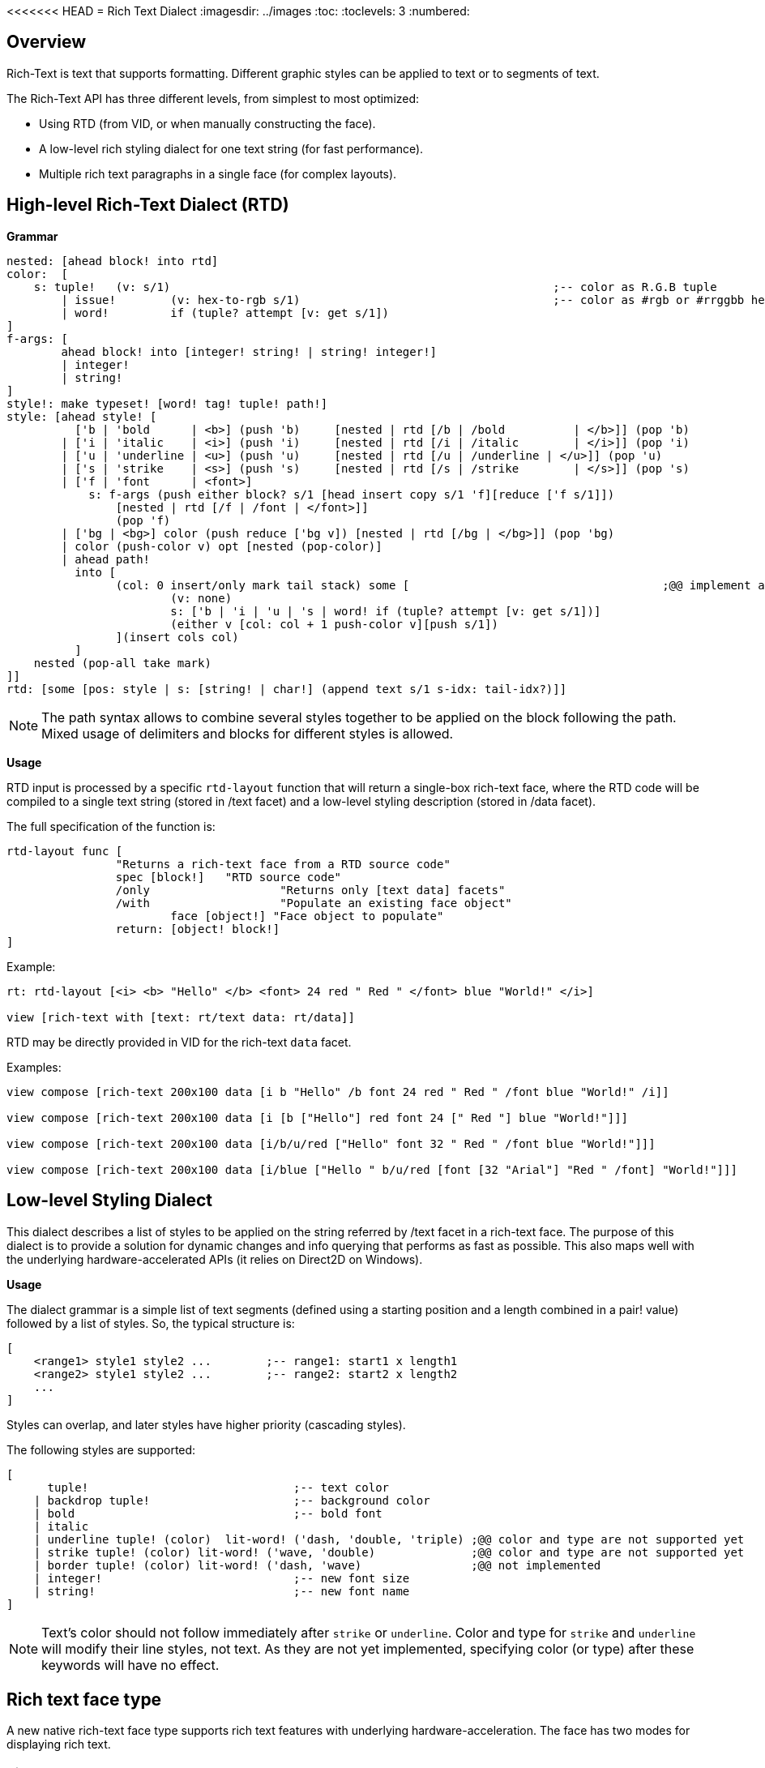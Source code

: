 <<<<<<< HEAD
= Rich Text Dialect
:imagesdir: ../images
:toc:
:toclevels: 3
:numbered:

== Overview

Rich-Text is text that supports formatting. Different graphic styles can be applied to text or to segments of text.

The Rich-Text API has three different levels, from simplest to most optimized:

* Using RTD (from VID, or when manually constructing the face).
* A low-level rich styling dialect for one text string (for fast performance).
* Multiple rich text paragraphs in a single face (for complex layouts).

== High-level Rich-Text Dialect (RTD)

*Grammar* 

```red
nested: [ahead block! into rtd]
color:  [
    s: tuple!	(v: s/1)							;-- color as R.G.B tuple
	| issue!	(v: hex-to-rgb s/1)					;-- color as #rgb or #rrggbb hex value
	| word! 	if (tuple? attempt [v: get s/1])
]
f-args: [
	ahead block! into [integer! string! | string! integer!]
	| integer!
	| string!
]
style!: make typeset! [word! tag! tuple! path!]
style: [ahead style! [
	  ['b | 'bold      | <b>] (push 'b)	[nested | rtd [/b | /bold 	   | </b>]] (pop 'b)
	| ['i | 'italic    | <i>] (push 'i)	[nested | rtd [/i | /italic	   | </i>]] (pop 'i)
	| ['u | 'underline | <u>] (push 'u)	[nested | rtd [/u | /underline | </u>]] (pop 'u)
	| ['s | 'strike    | <s>] (push 's)	[nested | rtd [/s | /strike	   | </s>]] (pop 's)
	| ['f | 'font      | <font>]
	    s: f-args (push either block? s/1 [head insert copy s/1 'f][reduce ['f s/1]]) 
		[nested | rtd [/f | /font | </font>]]
		(pop 'f)
	| ['bg | <bg>] color (push reduce ['bg v]) [nested | rtd [/bg | </bg>]] (pop 'bg)
	| color (push-color v) opt [nested (pop-color)]
	| ahead path!
	  into [
		(col: 0 insert/only mark tail stack) some [					;@@ implement any-single
			(v: none)
			s: ['b | 'i | 'u | 's | word! if (tuple? attempt [v: get s/1])]
			(either v [col: col + 1 push-color v][push s/1])
		](insert cols col)
	  ]
    nested (pop-all take mark)
]]
rtd: [some [pos: style | s: [string! | char!] (append text s/1 s-idx: tail-idx?)]]
```

[NOTE]
====
The path syntax allows to combine several styles together to be applied on the block following the path.
Mixed usage of delimiters and blocks for different styles is allowed.
====

*Usage*

RTD input is processed by a specific `rtd-layout` function that will return a single-box rich-text face, where the RTD code will be compiled to a single text string (stored in /text facet) and a low-level styling description (stored in /data facet). 

The full specification of the function is:

```red
rtd-layout func [
		"Returns a rich-text face from a RTD source code"
		spec [block!]	"RTD source code"
		/only			"Returns only [text data] facets"
		/with			"Populate an existing face object"
			face [object!] "Face object to populate"
		return: [object! block!]
]
```

Example:

```red
rt: rtd-layout [<i> <b> "Hello" </b> <font> 24 red " Red " </font> blue "World!" </i>]

view [rich-text with [text: rt/text data: rt/data]]
```

RTD may be directly provided in VID for the rich-text `data` facet.

Examples:

```red
view compose [rich-text 200x100 data [i b "Hello" /b font 24 red " Red " /font blue "World!" /i]]

view compose [rich-text 200x100 data [i [b ["Hello"] red font 24 [" Red "] blue "World!"]]]

view compose [rich-text 200x100 data [i/b/u/red ["Hello" font 32 " Red " /font blue "World!"]]]

view compose [rich-text 200x100 data [i/blue ["Hello " b/u/red [font [32 "Arial"] "Red " /font] "World!"]]]
```

== Low-level Styling Dialect

This dialect describes a list of styles to be applied on the string referred by /text facet in a rich-text face. The purpose of this dialect is to provide a solution for dynamic changes and info querying that performs as fast as possible. This also maps well with the underlying hardware-accelerated APIs (it relies on Direct2D on Windows).

*Usage*

The dialect grammar is a simple list of text segments (defined using a starting position and a length combined in a pair! value) followed by a list of styles. So, the typical structure is:

```red
[
    <range1> style1 style2 ...        ;-- range1: start1 x length1
    <range2> style1 style2 ...        ;-- range2: start2 x length2
    ...
]
```

Styles can overlap, and later styles have higher priority (cascading styles).

The following styles are supported:

```red
[
      tuple!                              ;-- text color
    | backdrop tuple!                     ;-- background color
    | bold                                ;-- bold font
    | italic
    | underline tuple! (color)  lit-word! ('dash, 'double, 'triple) ;@@ color and type are not supported yet
    | strike tuple! (color) lit-word! ('wave, 'double)              ;@@ color and type are not supported yet
    | border tuple! (color) lit-word! ('dash, 'wave)                ;@@ not implemented
    | integer!                            ;-- new font size
    | string!                             ;-- new font name
]
```
[NOTE]
====
Text's color should not follow immediately after `strike` or `underline`. Color and type for `strike` and `underline` will modify their line styles, not text. As they are not yet implemented, specifying color (or type) after these keywords will have no effect.
====

== Rich text face type

A new native rich-text face type supports rich text features with underlying hardware-acceleration. The face has two modes for displaying rich text.

=== Single-box mode

The whole face area is used for displaying the rich text, starting at upper left corner, using the following specific facets:

* /data (block!): a block of low-level styling dialect instructions to be applied on text facet.
* /text (string!): a text string to be displayed using the /data facet styles description.

Draw facet can still be used and it will be rendered on top of the rich text display.

Examples:

```red
view [
    rich-text with [
        text: "Hello Red World!" 
        data: [1x17 0.0.255 italic 7x3 255.0.0 bold 24 underline]
    ]
]
view [
    rich-text "Hello Red World!" 
    with [data: [1x17 0.0.255 italic 7x3 255.0.0 bold 24 underline]]
]
```

=== Multi-box mode

In this mode, an arbitrary number of rich text areas can be displayed inside the same rich-text face. In order to achieve that, each rich text area is specified using the text keyword in Draw dialect.

Specific facets:

* /draw (block!): a block of text instructions, eventually mixed with regular Draw instructions.
* /text (none!): this facet must be set to none in order to enable this mode.

*Draw extension*

```
text <pos> <text>

<pos>  : a pair! value indicating the upper left corner of the text-box.
<text> : a string, or a rich-text face object with a rich-text description in single-box
```

Example:

```red
view compose/deep [
    rich-text 200x200 draw [
        text 10x10 (rt1: rtd-layout ["Some^/" b "text^/" /b "here"] rt1/size: 50x80 rt1)
        text 100x90 (rt2: rtd-layout [red "Other^/" b "text^/" /b "there"] rt1/size: 50x80 rt2)
        pen gold box 90x80 160x180
    ]
]
```

== Info querying functions

The following functions are provided to query information about the content of a rich-text face. These functions can be used to easily implement:

* cursor navigation
* hit testing

From the default context `system/words`:

```red
caret-to-offset: function [
    "Given a text position, returns the corresponding coordinate relative to the top-left of the layout box"
    face    [object!]
    pos     [integer!]
    return: [pair!]
]

offset-to-caret: function [
    "Given a coordinate, returns the corresponding text position"
    face    [object!]
    pt      [pair!]
    return: [integer!]
]
    
size-text: function [
    "Returns the area size of the text in a face" 
    face [object!]
    /with                   ;-- unused for rich-text
        text [string!]
    return: [pair! none!]
]
```

From the rich-text context:

```red
line-height?: function [
    "Given a text position, returns the corresponding line's height"
    face    [object!]
    pos     [integer!]
    return: [integer!]
]

line-count?: function [
    "number of lines (> 1 if line wrapped)"
    face    [object!]
    return: [integer!]
]
```

Examples:

```red
view [
	rich-text data [font 16 "Select some text with your mouse" /font] 
	on-down [
		bkg: reduce [ ; Background for selected text
			as-pair caret: offset-to-caret face event/offset 0 
			'backdrop sky
		] 
		either 2 = length? face/data [ ; On first selection
			pos: tail face/data 
			append face/data bkg
		][ ; Changing starting pos on subsequent selections
			change pos bkg/1
		]
	] all-over 
	on-over [
		if event/down? [ ; On dragging change only length
			pos/1/2: (offset-to-caret face event/offset) - caret
		]
	]
]
```

```red
view compose/deep [
    rich-text draw [
        text 10x10 (rt: rtd-layout [i/blue ["Hello " red/b [font 24 "Red " /font] "World!"]]) 
        line-width 5 pen gold 
        line ; Let's draw line under words using a pair of above helper functions
			(as-pair 10 h: 10 + rich-text/line-height? rt 1) ; Starting-point y -> 10 + line-height
			(as-pair 10 + pick size-text rt 1 h) ; End-point x -> 10 + length-of-text-size 
    ]
]
=======
= Rich Text Dialect
:imagesdir: ../images
:toc:
:toclevels: 3
:numbered:

== Overview

Rich-Text is text that supports formatting. Different graphic styles can be applied to text or to segments of text.

The Rich-Text API has three different levels, from simplest to most optimized:

* Using RTD (from VID, or when manually constructing the face).
* A low-level rich styling dialect for one text string (for fast performance).
* Multiple rich text paragraphs in a single face (for complex layouts).

== High-level Rich-Text Dialect (RTD)

*Grammar* 

```red
nested: [ahead block! into rtd]
color:  [
    s: tuple!	(v: s/1)							;-- color as R.G.B tuple
	| issue!	(v: hex-to-rgb s/1)					;-- color as #rgb or #rrggbb hex value
	| word! 	if (tuple? attempt [v: get s/1])
]
f-args: [
	ahead block! into [integer! string! | string! integer!]
	| integer!
	| string!
]
style!: make typeset! [word! tag! tuple! path!]
style: [ahead style! [
	  ['b | 'bold      | <b>] (push 'b)	[nested | rtd [/b | /bold 	   | </b>]] (pop 'b)
	| ['i | 'italic    | <i>] (push 'i)	[nested | rtd [/i | /italic	   | </i>]] (pop 'i)
	| ['u | 'underline | <u>] (push 'u)	[nested | rtd [/u | /underline | </u>]] (pop 'u)
	| ['s | 'strike    | <s>] (push 's)	[nested | rtd [/s | /strike	   | </s>]] (pop 's)
	| ['f | 'font      | <font>]
	    s: f-args (push either block? s/1 [head insert copy s/1 'f][reduce ['f s/1]]) 
		[nested | rtd [/f | /font | </font>]]
		(pop 'f)
	| ['bg | <bg>] color (push reduce ['bg v]) [nested | rtd [/bg | </bg>]] (pop 'bg)
	| color (push-color v) opt [nested (pop-color)]
	| ahead path!
	  into [
		(col: 0 insert/only mark tail stack) some [					;@@ implement any-single
			(v: none)
			s: ['b | 'i | 'u | 's | word! if (tuple? attempt [v: get s/1])]
			(either v [col: col + 1 push-color v][push s/1])
		](insert cols col)
	  ]
    nested (pop-all take mark)
]]
rtd: [some [pos: style | s: [string! | char!] (append text s/1 s-idx: tail-idx?)]]
```

[NOTE]
====
The path syntax allows to combine several styles together to be applied on the block following the path.
Mixed usage of delimiters and blocks for different styles is allowed.
====

*Usage*

RTD input is processed by a specific `rtd-layout` function that will return a single-box rich-text face, where the RTD code will be compiled to a single text string (stored in /text facet) and a low-level styling description (stored in /data facet). 

The full specification of the function is:

```red
rtd-layout func [
		"Returns a rich-text face from a RTD source code"
		spec [block!]	"RTD source code"
		/only			"Returns only [text data] facets"
		/with			"Populate an existing face object"
			face [object!] "Face object to populate"
		return: [object! block!]
]
```

Example:

```red
rt: rtd-layout [<i> <b> "Hello" </b> <font> 24 red " Red " </font> blue "World!" </i>]

view [rich-text with [text: rt/text data: rt/data]]
```

RTD may be directly provided in VID for the rich-text `data` facet.

Examples:

```red
view compose [rich-text 200x100 data [i b "Hello" /b font 24 red " Red " /font blue "World!" /i]]

view compose [rich-text 200x100 data [i [b ["Hello"] red font 24 [" Red "] blue "World!"]]]

view compose [rich-text 200x100 data [i/b/u/red ["Hello" font 32 " Red " /font blue "World!"]]]

view compose [rich-text 200x100 data [i/blue ["Hello " b/u/red [font [32 "Arial"] "Red " /font] "World!"]]]
```

== Low-level Styling Dialect

This dialect describes a list of styles to be applied on the string referred by /text facet in a rich-text face. The purpose of this dialect is to provide a solution for dynamic changes and info querying that performs as fast as possible. This also maps well with the underlying hardware-accelerated APIs (it relies on Direct2D on Windows).

*Usage*

The dialect grammar is a simple list of text segments (defined using a starting position and a length combined in a pair! value) followed by a list of styles. So, the typical structure is:

```red
[
    <range1> style1 style2 ...        ;-- range1: start1 x length1
    <range2> style1 style2 ...        ;-- range2: start2 x length2
    ...
]
```

Styles can overlap, and later styles have higher priority (cascading styles).

The following styles are supported:

```red
[
      tuple!                              ;-- text color
    | backdrop tuple!                     ;-- background color
    | bold                                ;-- bold font
    | italic
    | underline tuple! (color)  lit-word! ('dash, 'double, 'triple) ;@@ color and type are not supported yet
    | strike tuple! (color) lit-word! ('wave, 'double)              ;@@ color and type are not supported yet
    | border tuple! (color) lit-word! ('dash, 'wave)                ;@@ not implemented
    | integer!                            ;-- new font size
    | string!                             ;-- new font name
]
```
[NOTE]
====
Text's color should not follow immediately after `strike` or `underline`. Color and type for `strike` and `underline` will modify their line styles, not text. As they are not yet implemented, specifying color (or type) after these keywords will have no effect.
====

== Rich text face type

A new native rich-text face type supports rich text features with underlying hardware-acceleration. The face has two modes for displaying rich text.

=== Single-box mode

The whole face area is used for displaying the rich text, starting at upper left corner, using the following specific facets:

* /data (block!): a block of low-level styling dialect instructions to be applied on text facet.
* /text (string!): a text string to be displayed using the /data facet styles description.

Draw facet can still be used and it will be rendered on top of the rich text display.

Examples:

```red
view [
    rich-text with [
        text: "Hello Red World!" 
        data: [1x17 0.0.255 italic 7x3 255.0.0 bold 24 underline]
    ]
]
view [
    rich-text "Hello Red World!" 
    with [data: [1x17 0.0.255 italic 7x3 255.0.0 bold 24 underline]]
]
```

=== Multi-box mode

In this mode, an arbitrary number of rich text areas can be displayed inside the same rich-text face. In order to achieve that, each rich text area is specified using the text keyword in Draw dialect.

Specific facets:

* /draw (block!): a block of text instructions, eventually mixed with regular Draw instructions.
* /text (none!): this facet must be set to none in order to enable this mode.

*Draw extension*

```
text <pos> <text>

<pos>  : a pair! value indicating the upper left corner of the text-box.
<text> : a string, or a rich-text face object with a rich-text description in single-box
```

Example:

```red
view compose/deep [
    rich-text 200x200 draw [
        text 10x10 (rt1: rtd-layout ["Some^/" b "text^/" /b "here"] rt1/size: 50x80 rt1)
        text 100x90 (rt2: rtd-layout [red "Other^/" b "text^/" /b "there"] rt1/size: 50x80 rt2)
        pen gold box 90x80 160x180
    ]
]
```

== Info querying functions

The following functions are provided to query information about the content of a rich-text face. These functions can be used to easily implement:

* cursor navigation
* hit testing

From the default context `system/words`:

```red
caret-to-offset: function [
    "Given a text position, returns the corresponding coordinate relative to the top-left of the layout box"
    face    [object!]
    pos     [integer!]
    return: [pair!]
]

offset-to-caret: function [
    "Given a coordinate, returns the corresponding text position"
    face    [object!]
    pt      [pair!]
    return: [integer!]
]
    
size-text: function [
    "Returns the area size of the text in a face" 
    face [object!]
    /with                   ;-- unused for rich-text
        text [string!]
    return: [pair! none!]
]
```

From the rich-text context:

```red
line-height?: function [
    "Given a text position, returns the corresponding line's height"
    face    [object!]
    pos     [integer!]
    return: [integer!]
]

line-count?: function [
    "number of lines (> 1 if line wrapped)"
    face    [object!]
    return: [integer!]
]
```

Examples:

```red
view [
	rich-text data [font 16 "Select some text with your mouse" /font] 
	on-down [
		bkg: reduce [ ; Background for selected text
			as-pair caret: offset-to-caret face event/offset 0 
			'backdrop sky
		] 
		either 2 = length? face/data [ ; On first selection
			pos: tail face/data 
			append face/data bkg
		][ ; Changing starting pos on subsequent selections
			change pos bkg/1
		]
	] all-over 
	on-over [
		if event/down? [ ; On dragging change only length
			pos/1/2: (offset-to-caret face event/offset) - caret
		]
	]
]
```

```red
view compose/deep [
    rich-text draw [
        text 10x10 (rt: rtd-layout [i/blue ["Hello " red/b [font 24 "Red " /font] "World!"]]) 
        line-width 5 pen gold 
        line ; Let's draw line under words using a pair of above helper functions
			(as-pair 10 h: 10 + rich-text/line-height? rt 1) ; Starting-point y -> 10 + line-height
			(as-pair 10 + pick size-text rt 1 h) ; End-point x -> 10 + length-of-text-size 
    ]
]
>>>>>>> c21820bef3ac019d5a0db3f1b488bdff96260aa5
```